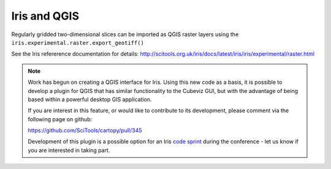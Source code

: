 =============
Iris and QGIS
=============

Regularly gridded two-dimensional slices can be imported as QGIS raster layers
using the ``iris.experimental.raster.export_geotiff()``

See the Iris refererence documentation for details:
http://scitools.org.uk/iris/docs/latest/iris/iris/experimental/raster.html  


.. Note::

   Work has begun on creating a QGIS interface for Iris. Using this new code as
   a basis, it is possible to develop a plugin for QGIS that has similar
   functionality to the Cubeviz GUI, but with the advantage of being based
   within a powerful desktop GIS application.

   If you are interest in this feature, or would like to contribute to its
   development, please comment via the following page on github:

   https://github.com/SciTools/cartopy/pull/345

   Development of this plugin is a possible option for an Iris `code sprint
   <http://wiki.osgeo.org/wiki/FOSS4G_2013_Code_Sprint>`_ during the conference
   - let us know if you are interested in taking part.

